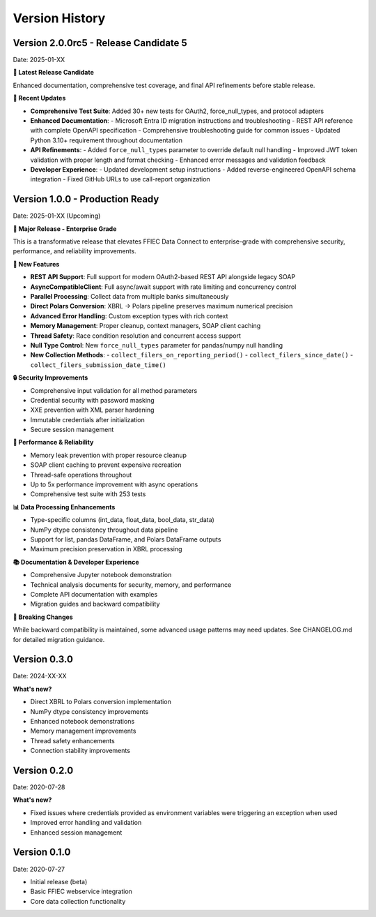 Version History
===============

Version 2.0.0rc5 - Release Candidate 5
-------------------------------------
Date: 2025-01-XX

**🎯 Latest Release Candidate**

Enhanced documentation, comprehensive test coverage, and final API refinements before stable release.

**🔄 Recent Updates**

* **Comprehensive Test Suite**: Added 30+ new tests for OAuth2, force_null_types, and protocol adapters
* **Enhanced Documentation**: 
  - Microsoft Entra ID migration instructions and troubleshooting
  - REST API reference with complete OpenAPI specification
  - Comprehensive troubleshooting guide for common issues
  - Updated Python 3.10+ requirement throughout documentation
* **API Refinements**: 
  - Added ``force_null_types`` parameter to override default null handling
  - Improved JWT token validation with proper length and format checking
  - Enhanced error messages and validation feedback
* **Developer Experience**:
  - Updated development setup instructions
  - Added reverse-engineered OpenAPI schema integration
  - Fixed GitHub URLs to use call-report organization

Version 1.0.0 - Production Ready
--------------------------------
Date: 2025-01-XX (Upcoming)

**🎉 Major Release - Enterprise Grade**

This is a transformative release that elevates FFIEC Data Connect to enterprise-grade with comprehensive security, performance, and reliability improvements.

**🚀 New Features**

* **REST API Support**: Full support for modern OAuth2-based REST API alongside legacy SOAP
* **AsyncCompatibleClient**: Full async/await support with rate limiting and concurrency control
* **Parallel Processing**: Collect data from multiple banks simultaneously
* **Direct Polars Conversion**: XBRL → Polars pipeline preserves maximum numerical precision
* **Advanced Error Handling**: Custom exception types with rich context
* **Memory Management**: Proper cleanup, context managers, SOAP client caching
* **Thread Safety**: Race condition resolution and concurrent access support
* **Null Type Control**: New ``force_null_types`` parameter for pandas/numpy null handling
* **New Collection Methods**: 
  - ``collect_filers_on_reporting_period()``
  - ``collect_filers_since_date()``
  - ``collect_filers_submission_date_time()``

**🔒 Security Improvements**

* Comprehensive input validation for all method parameters
* Credential security with password masking
* XXE prevention with XML parser hardening
* Immutable credentials after initialization
* Secure session management

**🧠 Performance & Reliability**

* Memory leak prevention with proper resource cleanup
* SOAP client caching to prevent expensive recreation
* Thread-safe operations throughout
* Up to 5x performance improvement with async operations
* Comprehensive test suite with 253 tests

**📊 Data Processing Enhancements**

* Type-specific columns (int_data, float_data, bool_data, str_data)
* NumPy dtype consistency throughout data pipeline
* Support for list, pandas DataFrame, and Polars DataFrame outputs
* Maximum precision preservation in XBRL processing

**📚 Documentation & Developer Experience**

* Comprehensive Jupyter notebook demonstration
* Technical analysis documents for security, memory, and performance
* Complete API documentation with examples
* Migration guides and backward compatibility

**🔧 Breaking Changes**

While backward compatibility is maintained, some advanced usage patterns may need updates. See CHANGELOG.md for detailed migration guidance.

Version 0.3.0
-------------
Date: 2024-XX-XX

**What's new?**

* Direct XBRL to Polars conversion implementation
* NumPy dtype consistency improvements
* Enhanced notebook demonstrations
* Memory management improvements
* Thread safety enhancements
* Connection stability improvements

Version 0.2.0
-------------
Date: 2020-07-28

**What's new?**

* Fixed issues where credentials provided as environment variables were triggering an exception when used
* Improved error handling and validation
* Enhanced session management

Version 0.1.0
-------------
Date: 2020-07-27

* Initial release (beta)
* Basic FFIEC webservice integration
* Core data collection functionality